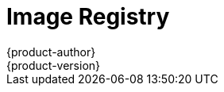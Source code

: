 = Image Registry
{product-author}
{product-version}
:data-uri:
:icons:
:experimental:
:toc: macro
:toc-title:
:linkattrs:

ifdef::openshift-origin,openshift-online,openshift-enterprise,openshift-dedicated[]
toc::[]

== Overview
OpenShift can utilize any server implementing the Docker registry
API as a source of images, including the canonical Docker Hub, private
registries run by third parties, and the integrated OpenShift registry.

[[integrated-openshift-registry]]

== Integrated OpenShift Registry
OpenShift provides an integrated Docker registry that adds the ability to
provision new image repositories on the fly. This allows users to automatically
have a place for their
link:../core_concepts/builds_and_image_streams.html#builds[builds] to push the
resulting images.

Whenever a new image is pushed to the integrated registry, the registry notifies
OpenShift about the new image, passing along all the information about it, such
as the namespace, name, and image metadata. Different pieces of OpenShift react
to new images, creating new
link:../core_concepts/builds_and_image_streams.html#builds[builds] and
link:../core_concepts/deployments.html#deployments-and-deployment-configurations[deployments].

[[third-party-registries]]

== Third Party Registries
OpenShift can create containers using images from third party registries, but
it is unlikely that these registries offer the same image notification support
as the integrated OpenShift registry. In this situation OpenShift will fetch
tags from the remote registry upon imagestream creation.  Refreshing the
fetched tags is as simple as running `oc import-image <stream>`. When new
images are detected, the previously-described build and deployment reactions
occur.

[[authentication]]

=== Authentication
OpenShift can communicate with registries to access private image repositories
using credentials supplied by the user. This allows OpenShift to push and pull
images to and from private repositories. The link:../additional_concepts/authentication.html[Authentication] topic
has more information.

endif::[]

ifdef::atomic-registry[]

{product-title} embeds the upstream link:https://github.com/docker/distribution[Docker distribution, role="external", window="_blank"]
library to maintain image format compatibility with Docker. New image
repositories may be created on the fly. Whenever a new image is pushed to the
integrated registry, the registry notifies {product-title} API about the new
image, passing along all the information about it, such as the namespace, name,
and image metadata.

{product-title} can reference images from external, third-party registries. During
import {product-title} will fetch tags from the remote registry and watch the
remote image tag for changes.
endif::[]
